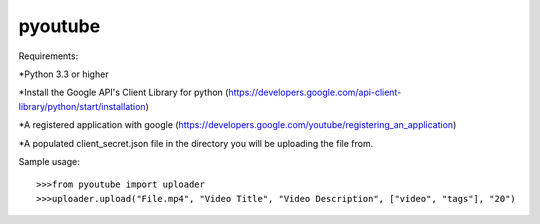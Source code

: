 pyoutube
--------
Requirements:

*Python 3.3 or higher

*Install the Google API's Client Library for python (https://developers.google.com/api-client-library/python/start/installation)

*A registered application with google (https://developers.google.com/youtube/registering_an_application)

*A populated client_secret.json file in the directory you will be uploading the file from.


Sample usage::

	>>>from pyoutube import uploader
	>>>uploader.upload("File.mp4", "Video Title", "Video Description", ["video", "tags"], "20")